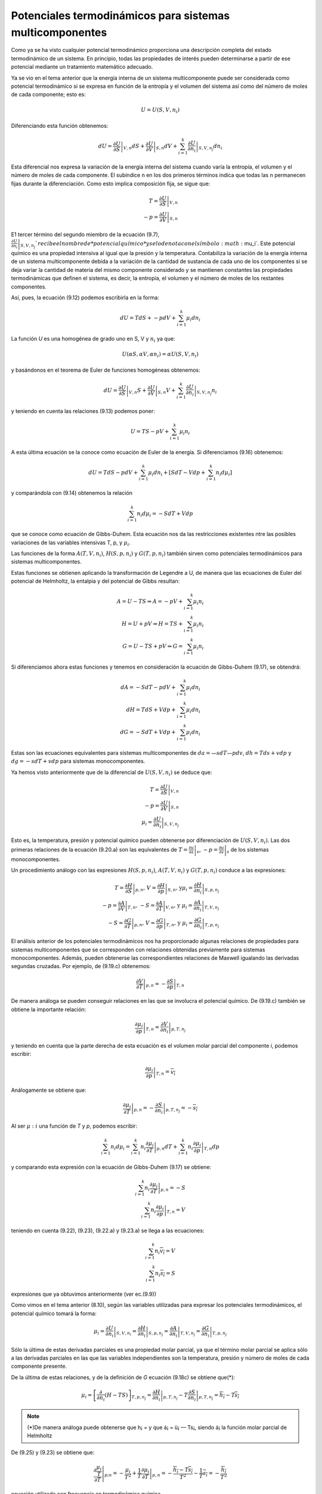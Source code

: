Potenciales termodinámicos para sistemas multicomponentes
=========================================================

Como ya se ha visto cualquier potencial termodinámico proporciona una descripción completa del estado termodinámico de un sistema. En principio, todas las propiedades de interés pueden determinarse a partir de ese potencial mediante un tratamiento matemático adecuado.

Ya se vio en el tema anterior que la energía interna de un sistema multicomponente puede ser considerada como potencial termodinámico si se expresa en función de la entropía y el volumen del sistema así como del número de moles de cada componente; esto es:

.. math::

   U = U(S,V,n_i)
   

Diferenciando esta función obtenemos:

.. math::

   dU = \left. \frac{\partial U}{\partial S} \right|_{V,n} dS + 
   \left. \frac{\partial U}{\partial V} \right|_{S,n} dV +
   \sum_{i=1}^k \left. \frac{\partial U}{\partial n_i} \right|_{S,V,n_j} dn_i
   
Esta diferencial nos expresa la variación de la energía interna del sistema cuando varía la entropía, el volumen y el número de moles de cada componente. El subíndice n en los dos primeros términos indica que todas las n permanecen fijas durante la diferenciación. Como esto implica composición fija, se sigue que:

.. math::

   T = \left. \frac{\partial U}{\partial S} \right|_{V,n} \\
   -p = \left. \frac{\partial U}{\partial V} \right|_{S,n}
   

E1 tercer término del segundo miembro de la ecuación (9.7),	:math:`\left. \frac{\partial U}{\partial n_i} \right|_{S,V,n_j} ` recibe el nombre de *potencial químico* y se lo denota con el símbolo :math:`\mu_i`. Este potencial químico es una propiedad intensiva al igual que la presión y la temperatura. Contabiliza la variación de la energía interna de un sistema multicomponente debida a la variación de la cantidad de sustancia de cada uno de los componentes si se deja variar la cantidad de materia del mismo componente considerado y se mantienen constantes las propiedades termodinámicas que definen el sistema, es decir, la entropía, el volumen y el número de moles de los restantes componentes.

Así, pues, la ecuación (9.12) podemos escribirla en la forma:


.. math::

   dU = T dS + -p dV + \sum_{i=1}^k \mu_i dn_i

La función *U* es una homogénea de grado uno en S, V y :math:`n_i` ya que:

.. math::

   U(\alpha S, \alpha V, \alpha n_i) = \alpha U(S,V,n_i)

y basándonos en el teorema de Euler de funciones homogéneas obtenemos:

.. math::

   dU = \left. \frac{\partial U}{\partial S} \right|_{V,n} S + 
   \left. \frac{\partial U}{\partial V} \right|_{S,n} V +
   \sum_{i=1}^k \left. \frac{\partial U}{\partial n_i} \right|_{S,V,n_j} n_i
   

y teniendo en cuenta las relaciones (9.13) podemos poner:

.. math::

   U = TS-pV+ \sum_{i=1}^k \mu_i n_i

A esta última ecuación se la conoce como ecuación de Euler de la energía. Si diferenciamos (9.16) obtenemos:

.. math::

   dU = TdS -pdV + \sum_{i=1}^k \mu_i dn_i + \left[ SdT - Vdp + \sum_{i=1}^k n_i d\mu_i \right]
   
y comparándola con (9.14) obtenemos la relación

.. math::

   \sum_{i=1}^k n_i d\mu_i = -SdT + Vdp
   
   
que se conoce como ecuación de Gibbs-Duhem. Esta ecuación nos da las restricciones existentes ntre las posibles variaciones de las variables intensivas T, p, y :math:`\mu_i`.

Las funciones de la forma :math:`A(T, V, n_i)`, :math:`H(S,p,n_i)` y :math:`G(T,p, n_i)` también sirven como potenciales termodinámicos para sistemas multicomponentes.

Estas funciones se obtienen aplicando la transformación de Legendre a U, de manera que las ecuaciones de Euler del potencial de Helmholtz, la entalpia y del potencial de Gibbs resultan:

.. math::

   A = U-TS \Rightarrow A = -pV + \sum_{i=1}^k \mu_i n_i \\
   H = U+pV \Rightarrow H = TS + \sum_{i=1}^k \mu_i n_i \\
   G = U-TS+pV \Rightarrow G =  \sum_{i=1}^k \mu_i n_i 
   

Si diferenciamos ahora estas funciones y tenemos en consideración la ecuación de Gibbs-Duhem (9.17), se obtendrá:

.. math::

   dA = -S dT -pdV + \sum_{i=1}^k \mu_i dn_i \\
   dH = T dS +Vdp + \sum_{i=1}^k \mu_i dn_i \\
   dG = -S dT +Vdp + \sum_{i=1}^k \mu_i dn_i 
   

Estas son las ecuaciones equivalentes para sistemas multicomponentes de :math:`da= —sdT — pdv`, :math:`dh = Tds + vdp` y :math:`dg = -sdT + vdp` para sistemas monocomponentes.

Ya hemos visto anteriormente que de la diferencial de :math:`U(S, V, n_i)` se deduce que:

.. math::

   T= \left. \frac{\partial U}{\partial S} \right|_{V,n} \\
   -p =  \left. \frac{\partial U}{\partial V} \right|_{S,n}  \\
    \mu_i = \left. \frac{\partial U}{\partial n_i} \right|_{S,V,n_j} 
   

Esto es, la temperatura, presión y potencial químico pueden obtenerse por diferenciación de :math:`U(S,V,n_i)`. Las dos primeras relaciones de la ecuación (9.20.a) son las equivalentes de :math:`T =  \left. \frac{\partial u}{\partial s} \right|_{v}`, :math:`-p =  \left. \frac{\partial u}{\partial v} \right|_{s}` de los sistemas monocomponentes.

Un procedimiento análogo con las expresiones :math:`H(S,p,n_i)`, :math:`A(T, V, n_i)` y :math:`G(T,p, n_i)` conduce a las expresiones:


.. math::

   T =  \left. \frac{\partial H}{\partial S} \right|_{p,n} \text{, } V=  \left. \frac{\partial H}{\partial p} \right|_{S,n} \text{, y} \mu_i =  \left. \frac{\partial H}{\partial n_i} \right|_{S,p,n_j}  \\
   -p =  \left. \frac{\partial A}{\partial V} \right|_{T,n} \text{, } -S =  \left. \frac{\partial A}{\partial T} \right|_{V,n} \text{, y }  \mu_i = \left. \frac{\partial A}{\partial n_i} \right|_{T,V,n_j}  \\
   -S =  \left. \frac{\partial G}{\partial T} \right|_{p,n} \text{, } V =  \left. \frac{\partial G}{\partial p} \right|_{T,n} \text{, y }  \mu_i = \left. \frac{\partial G}{\partial n_i} \right|_{T,p,n_j} 


El análisis anterior de los potenciales termodinámicos nos ha proporcionado algunas relaciones de propiedades para sistemas multicomponentes que se corresponden con relaciones obtenidas previamente para sistemas monocomponentes. Además, pueden obtenerse las correspondientes relaciones de Maxwell igualando las derivadas segundas cruzadas. Por ejemplo, de (9.19.c) obtenemos:

.. math::

   \left. \frac{\partial V}{\partial T} \right|_{p,n} = - \left. \frac{\partial S}{\partial p} \right|_{T,n}
   
De manera análoga se pueden conseguir relaciones en las que se involucra el potencial químico. De (9.19.c) también se obtiene la importante relación:

.. math::

   \left. \frac{\partial \mu_i}{\partial p} \right|_{T,n} = \left. \frac{\partial V}{\partial n_i} \right|_{p,T,n_j}


y teniendo en cuenta que la parte derecha de esta ecuación es el volumen molar parcial del componente *i*, podemos escribir:


.. math::

   \left. \frac{\partial \mu_i}{\partial p} \right|_{T,n} = \overline{v_i}

Análogamente se obtiene que:

.. math::

   \left. \frac{\partial \mu_i}{\partial T} \right|_{p,n} = - \left. \frac{\partial S}{\partial n_i} \right|_{p,T,n_j}  = - \overline{s_i}

Al ser :math:`\mu:i` una función de *T* y *p*, podemos escribir:

.. math::

   \sum_{i=1}^k n_i d\mu_i = \sum_{i=1}^k n_i \left. \frac{\partial \mu_i}{\partial T} \right|_{p,n} dT + \sum_{i=1}^k n_i \left. \frac{\partial \mu_i}{\partial p} \right|_{T,n} dp 


y comparando esta expresión con la ecuación de Gibbs-Duhem (9.17) se obtiene:

.. math::

   \sum_{i=1}^k n_i \left. \frac{\partial \mu_i}{\partial T} \right|_{p,n} = -S \\
   \sum_{i=1}^k n_i \left. \frac{\partial \mu_i}{\partial p} \right|_{T,n} = V


teniendo en cuenta (9.22), (9.23), (9.22.a) y (9.23.a) se llega a las ecuaciones:

.. math::

   \sum_{i=1}^k n_i \overline{v_i} = V \\
   \sum_{i=1}^k n_i \overline{s_i} = S
   

expresiones que ya obtuvimos anteriormente (ver ec.(9.9))

Como vimos en el tema anterior (8.10), según las variables utilizadas para expresar los potenciales termodinámicos, el potencial químico tomará la forma:

.. math::

   \mu_i = \left. \frac{\partial U}{\partial n_i} \right|_{S,V,n_i} = \left. \frac{\partial H}{\partial n_i} \right|_{S,p,n_j} = \left. \frac{\partial A}{\partial n_i} \right|_{T,V,n_j} = \left. \frac{\partial G}{\partial n_i} \right|_{T,p,n_j}
   
   
   
Sólo la última de estas derivadas parciales es una propiedad molar parcial, ya que el término molar parcial se aplica sólo a las derivadas parciales en las que las variables independientes son la temperatura, presión y número de moles de cada componente presente.

De la última de estas relaciones, y de la definición de *G* ecuación (9.18c) se obtiene que(*):

.. math::

   \mu_i = \left[ \frac{\partial}{\partial n_i}(H-TS)\right]_{T,p,n_j} = \left. \frac{\partial H}{\partial n_i} \right|_{p,T,n_j} - T \left. \frac{\partial S}{\partial n_i} \right|_{p,T,n_j} = \overline{h_i} - T \overline{s_i}

.. note::

   (*)De manera análoga puede obtenerse que h¡ =	y que á¡ = ü¡ — Ts¡, siendo á¡ la función molar parcial de Helmholtz

De (9.25) y (9.23) se obtiene que:


.. math::

   \left. \frac{\partial \frac{\mu_i}{T}}{\partial T} \right|_{p;n} = - \frac{\mu_i}{T^2}+ \frac{1}{T}\left. \frac{\partial \mu_i}{\partial T} \right|_{p,n} = - \frac{\overline{h_i}- T\overline{s_i}}{T^2} - \frac{1}{T}\overline{s_i} = - \frac{\overline{h_i}}{T^2}

ecuación utilizada con frecuencia en termodinámica química.
